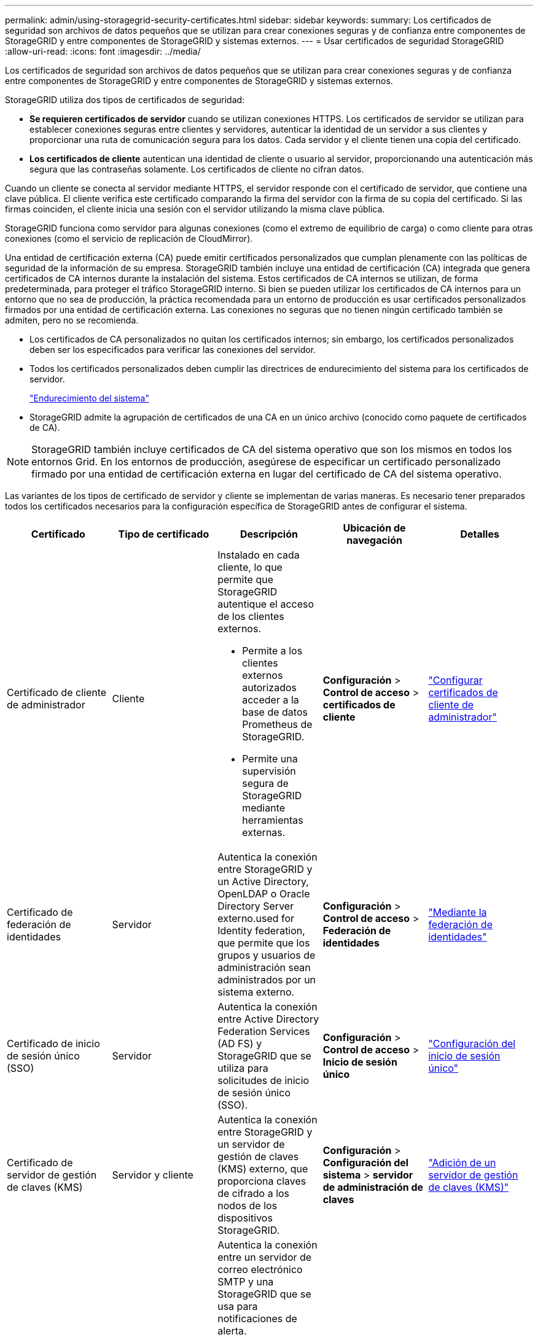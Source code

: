 ---
permalink: admin/using-storagegrid-security-certificates.html 
sidebar: sidebar 
keywords:  
summary: Los certificados de seguridad son archivos de datos pequeños que se utilizan para crear conexiones seguras y de confianza entre componentes de StorageGRID y entre componentes de StorageGRID y sistemas externos. 
---
= Usar certificados de seguridad StorageGRID
:allow-uri-read: 
:icons: font
:imagesdir: ../media/


[role="lead"]
Los certificados de seguridad son archivos de datos pequeños que se utilizan para crear conexiones seguras y de confianza entre componentes de StorageGRID y entre componentes de StorageGRID y sistemas externos.

StorageGRID utiliza dos tipos de certificados de seguridad:

* *Se requieren certificados de servidor* cuando se utilizan conexiones HTTPS. Los certificados de servidor se utilizan para establecer conexiones seguras entre clientes y servidores, autenticar la identidad de un servidor a sus clientes y proporcionar una ruta de comunicación segura para los datos. Cada servidor y el cliente tienen una copia del certificado.
* *Los certificados de cliente* autentican una identidad de cliente o usuario al servidor, proporcionando una autenticación más segura que las contraseñas solamente. Los certificados de cliente no cifran datos.


Cuando un cliente se conecta al servidor mediante HTTPS, el servidor responde con el certificado de servidor, que contiene una clave pública. El cliente verifica este certificado comparando la firma del servidor con la firma de su copia del certificado. Si las firmas coinciden, el cliente inicia una sesión con el servidor utilizando la misma clave pública.

StorageGRID funciona como servidor para algunas conexiones (como el extremo de equilibrio de carga) o como cliente para otras conexiones (como el servicio de replicación de CloudMirror).

Una entidad de certificación externa (CA) puede emitir certificados personalizados que cumplan plenamente con las políticas de seguridad de la información de su empresa. StorageGRID también incluye una entidad de certificación (CA) integrada que genera certificados de CA internos durante la instalación del sistema. Estos certificados de CA internos se utilizan, de forma predeterminada, para proteger el tráfico StorageGRID interno. Si bien se pueden utilizar los certificados de CA internos para un entorno que no sea de producción, la práctica recomendada para un entorno de producción es usar certificados personalizados firmados por una entidad de certificación externa. Las conexiones no seguras que no tienen ningún certificado también se admiten, pero no se recomienda.

* Los certificados de CA personalizados no quitan los certificados internos; sin embargo, los certificados personalizados deben ser los especificados para verificar las conexiones del servidor.
* Todos los certificados personalizados deben cumplir las directrices de endurecimiento del sistema para los certificados de servidor.
+
link:../harden/index.html["Endurecimiento del sistema"]

* StorageGRID admite la agrupación de certificados de una CA en un único archivo (conocido como paquete de certificados de CA).



NOTE: StorageGRID también incluye certificados de CA del sistema operativo que son los mismos en todos los entornos Grid. En los entornos de producción, asegúrese de especificar un certificado personalizado firmado por una entidad de certificación externa en lugar del certificado de CA del sistema operativo.

Las variantes de los tipos de certificado de servidor y cliente se implementan de varias maneras. Es necesario tener preparados todos los certificados necesarios para la configuración específica de StorageGRID antes de configurar el sistema.

[cols="1a,1a,1a,1a,1a"]
|===
| Certificado | Tipo de certificado | Descripción | Ubicación de navegación | Detalles 


 a| 
Certificado de cliente de administrador
 a| 
Cliente
 a| 
Instalado en cada cliente, lo que permite que StorageGRID autentique el acceso de los clientes externos.

* Permite a los clientes externos autorizados acceder a la base de datos Prometheus de StorageGRID.
* Permite una supervisión segura de StorageGRID mediante herramientas externas.

 a| 
*Configuración* > *Control de acceso* > *certificados de cliente*
 a| 
link:configuring-administrator-client-certificates.html["Configurar certificados de cliente de administrador"]



 a| 
Certificado de federación de identidades
 a| 
Servidor
 a| 
Autentica la conexión entre StorageGRID y un Active Directory, OpenLDAP o Oracle Directory Server externo.used for Identity federation, que permite que los grupos y usuarios de administración sean administrados por un sistema externo.
 a| 
*Configuración* > *Control de acceso* > *Federación de identidades*
 a| 
link:using-identity-federation.html["Mediante la federación de identidades"]



 a| 
Certificado de inicio de sesión único (SSO)
 a| 
Servidor
 a| 
Autentica la conexión entre Active Directory Federation Services (AD FS) y StorageGRID que se utiliza para solicitudes de inicio de sesión único (SSO).
 a| 
*Configuración* > *Control de acceso* > *Inicio de sesión único*
 a| 
link:configuring-sso.html["Configuración del inicio de sesión único"]



 a| 
Certificado de servidor de gestión de claves (KMS)
 a| 
Servidor y cliente
 a| 
Autentica la conexión entre StorageGRID y un servidor de gestión de claves (KMS) externo, que proporciona claves de cifrado a los nodos de los dispositivos StorageGRID.
 a| 
*Configuración* > *Configuración del sistema* > *servidor de administración de claves*
 a| 
link:kms-adding.html["Adición de un servidor de gestión de claves (KMS)"]



 a| 
Certificado de notificación de alertas por correo electrónico
 a| 
Servidor y cliente
 a| 
Autentica la conexión entre un servidor de correo electrónico SMTP y una StorageGRID que se usa para notificaciones de alerta.

* Si las comunicaciones con el servidor SMTP requieren Transport Layer Security (TLS), debe especificar el certificado de CA del servidor de correo electrónico.
* Especifique un certificado de cliente solo si el servidor de correo SMTP requiere certificados de cliente para la autenticación.

 a| 
*Alertas* > *Configuración de correo electrónico*
 a| 
link:../monitor/index.html["Solución de problemas de  monitor"]



 a| 
Certificado de punto final de equilibrador de carga
 a| 
Servidor
 a| 
Autentica la conexión entre clientes S3 o Swift y el servicio StorageGRID Load Balancer en nodos de puerta de enlace o nodos de administrador. Se carga o se genera un certificado de equilibrador de carga cuando se configura un extremo de equilibrador de carga.las aplicaciones cliente utilizan el certificado de equilibrador de carga al conectarse a StorageGRID para guardar y recuperar datos de objeto.

*Nota:* el certificado de equilibrador de carga es el certificado más utilizado durante el funcionamiento normal de StorageGRID.
 a| 
*Configuración* > *Configuración de red* > *parámetros de equilibrio de carga*
 a| 
* link:configuring-load-balancer-endpoints.html["Configuración de los extremos del equilibrador de carga"]
* Creación de un extremo de equilibrador de carga para FabricPool
+
link:../fabricpool/index.html["Configure StorageGRID para FabricPool"]





 a| 
Certificado de servidor de interfaz de gestión
 a| 
Servidor
 a| 
Autentica la conexión entre los exploradores web del cliente y la interfaz de gestión de StorageGRID, lo que permite a los usuarios acceder a Grid Manager y al Gestor de inquilinos sin advertencias de seguridad.

Este certificado también autentica las conexiones API de gestión de grid y API de gestión de inquilinos.

Puede usar el certificado de CA interno o cargar un certificado personalizado.
 a| 
*Configuración* > *Configuración de red* > *certificados de servidor*
 a| 
* link:configuring-server-certificates.html["Configuración de certificados de servidor"]
* link:configuring-custom-server-certificate-for-grid-manager-tenant-manager.html["Configuración de un certificado de servidor personalizado para el administrador de grid y el administrador de inquilinos"]




 a| 
Certificado de extremo de Cloud Storage Pool
 a| 
Servidor
 a| 
Autentica la conexión de Cloud Storage Pool de StorageGRID a una ubicación de almacenamiento externa (como S3 Glacier o almacenamiento blob de Microsoft Azure). Se necesita un certificado diferente para cada tipo de proveedor de cloud.
 a| 
*ILM* > *agrupaciones de almacenamiento*
 a| 
link:../ilm/index.html["Gestión de objetos con ILM"]



 a| 
Certificado de extremo de servicios de plataforma
 a| 
Servidor
 a| 
Autentica la conexión desde el servicio de plataforma StorageGRID a un recurso de almacenamiento S3.
 a| 
*Administrador de inquilinos* > *ALMACENAMIENTO (S3)* > *terminales de servicios de plataforma*
 a| 
link:../tenant/index.html["Usar una cuenta de inquilino"]



 a| 
Certificado de servidor de extremo de servicio de Object Storage API
 a| 
Servidor
 a| 
Autentica conexiones de cliente Swift o S3 seguras con el servicio LDR (Local Distribution Router, LDR) en un nodo de almacenamiento o con el servicio Connection Load Balancer (CLB) obsoleto en un nodo de puerta de enlace.
 a| 
*Configuración* > *Configuración de red* > *parámetros de equilibrio de carga*
 a| 
link:configuring-custom-server-certificate-for-storage-node-or-clb.html["Configuración de un certificado de servidor personalizado para las conexiones al nodo de almacenamiento o al servicio CLB"]

|===


== Ejemplo 1: Servicio de equilibrador de carga

En este ejemplo, StorageGRID actúa como servidor.

. Se configura un extremo de equilibrador de carga y se carga o genera un certificado de servidor en StorageGRID.
. Debe configurar una conexión de cliente S3 o Swift al extremo de equilibrio de carga y cargar el mismo certificado en el cliente.
. Cuando el cliente desea guardar o recuperar datos, se conecta al extremo de equilibrio de carga mediante HTTPS.
. StorageGRID responde con el certificado de servidor, que contiene una clave pública y una firma basada en la clave privada.
. El cliente verifica este certificado comparando la firma del servidor con la firma de su copia del certificado. Si las firmas coinciden, el cliente inicia una sesión utilizando la misma clave pública.
. El cliente envía datos de objeto a StorageGRID.




== Ejemplo 2: Servidor de gestión de claves externo (KMS)

En este ejemplo, StorageGRID actúa como cliente.

. Con el software de servidor de gestión de claves externo, configura StorageGRID como un cliente KMS y obtiene un certificado de servidor firmado por CA, un certificado de cliente público y la clave privada del certificado de cliente.
. Con el Administrador de grid, configura un servidor KMS y carga los certificados de servidor y cliente y la clave privada de cliente.
. Cuando un nodo StorageGRID necesita una clave de cifrado, realiza una solicitud al servidor KMS que incluye datos del certificado y una firma basada en la clave privada.
. El servidor KMS valida la firma del certificado y decide que puede confiar en StorageGRID.
. El servidor KMS responde mediante la conexión validada.

